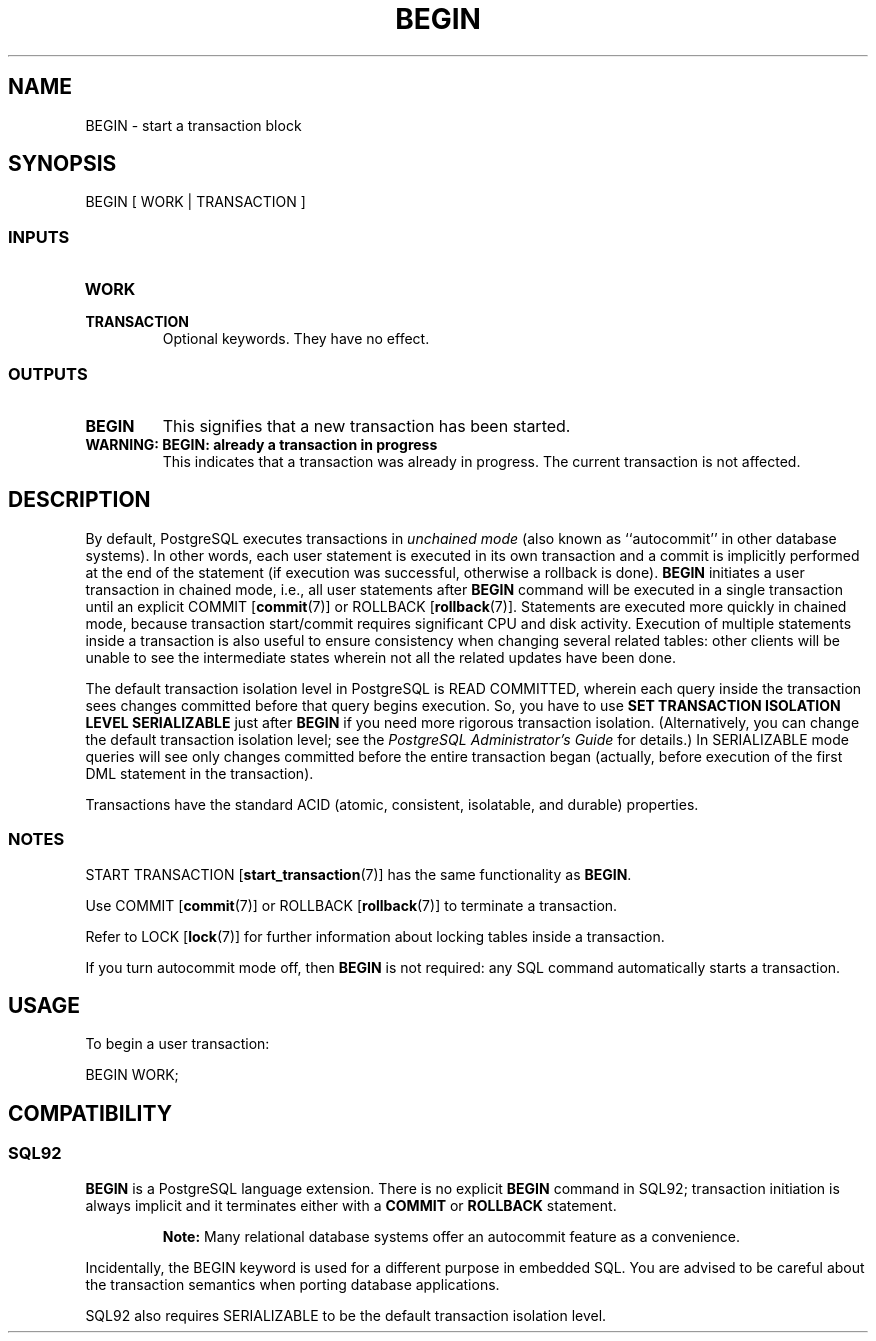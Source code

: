 .\\" auto-generated by docbook2man-spec $Revision: 1.25 $
.TH "BEGIN" "7" "2002-11-22" "SQL - Language Statements" "SQL Commands"
.SH NAME
BEGIN \- start a transaction block
.SH SYNOPSIS
.sp
.nf
BEGIN [ WORK | TRANSACTION ]
  
.sp
.fi
.SS "INPUTS"
.PP
.TP
\fBWORK\fR
.TP
\fBTRANSACTION\fR
Optional keywords. They have no effect.
.PP
.SS "OUTPUTS"
.PP
.TP
\fBBEGIN\fR
This signifies that a new transaction has been started.
.TP
\fBWARNING: BEGIN: already a transaction in progress\fR
This indicates that a transaction was already in progress.
The current transaction is not affected.
.PP
.SH "DESCRIPTION"
.PP
By default, PostgreSQL executes transactions
in \fIunchained mode\fR
(also known as ``autocommit'' in other database
systems).
In other words, each user statement is executed in its own transaction
and a commit is implicitly performed at the end of the statement
(if execution was successful, otherwise a rollback is done).
\fBBEGIN\fR initiates a user transaction in chained mode,
i.e., all user statements after \fBBEGIN\fR command will
be executed in a single transaction until an explicit 
COMMIT [\fBcommit\fR(7)] or
ROLLBACK [\fBrollback\fR(7)].
Statements are executed more quickly in chained mode,
because transaction start/commit requires significant CPU and disk 
activity. Execution of multiple statements inside a transaction
is also useful to ensure consistency when changing several
related tables: other clients will be unable to see the intermediate
states wherein not all the related updates have been done.
.PP
The default transaction isolation level in
PostgreSQL
is READ COMMITTED, wherein each query inside the transaction sees changes
committed before that query begins execution. So, you have to use 
\fBSET TRANSACTION ISOLATION LEVEL SERIALIZABLE\fR
just after \fBBEGIN\fR if you need more rigorous transaction
isolation. (Alternatively, you can change the default transaction
isolation level; see the \fIPostgreSQL Administrator's
Guide\fR for details.)
In SERIALIZABLE mode queries will see only changes committed before
the entire
transaction began (actually, before execution of the first DML statement
in the transaction).
.PP
Transactions have the standard ACID
(atomic, consistent, isolatable, and durable) properties.
.SS "NOTES"
.PP
START TRANSACTION [\fBstart_transaction\fR(7)] has the same functionality
as \fBBEGIN\fR.
.PP
Use COMMIT [\fBcommit\fR(7)]
or
ROLLBACK [\fBrollback\fR(7)]
to terminate a transaction.
.PP
Refer to LOCK [\fBlock\fR(7)]
for further information
about locking tables inside a transaction.
.PP
If you turn autocommit mode off, then \fBBEGIN\fR
is not required: any SQL command automatically starts a transaction.
.SH "USAGE"
.PP
To begin a user transaction:
.sp
.nf
BEGIN WORK;
  
.sp
.fi
.SH "COMPATIBILITY"
.SS "SQL92"
.PP
\fBBEGIN\fR
is a PostgreSQL language extension.
There is no explicit \fBBEGIN\fR
command in SQL92;
transaction initiation is always implicit and it terminates either 
with a \fBCOMMIT\fR or \fBROLLBACK\fR statement.
.sp
.RS
.B "Note:"
Many relational database systems offer an autocommit feature as a
convenience.
.RE
.sp
.PP
Incidentally, the BEGIN keyword is used for a different
purpose in embedded SQL. You are advised to be careful about the transaction
semantics when porting database applications.
.PP
SQL92 also requires SERIALIZABLE to be the default
transaction isolation level.
